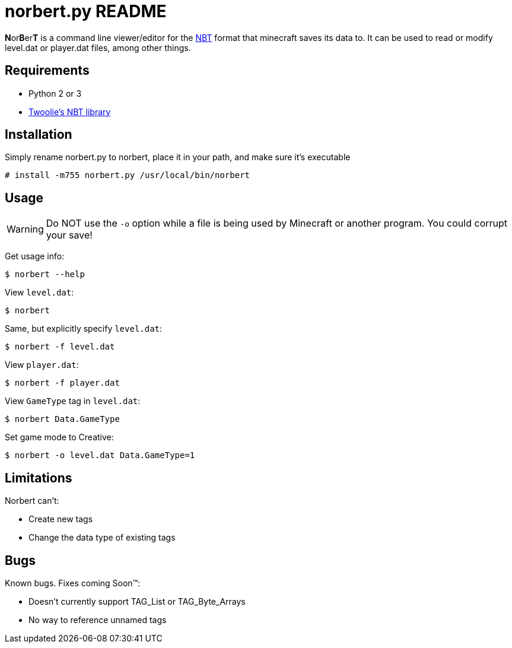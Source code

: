 norbert.py README
=================

**N**or**B**er**T** is a command line viewer/editor for the 
http://web.archive.org/web/20110723210920/http://www.minecraft.net/docs/NBT.txt[NBT]
format that minecraft saves its data to. It can be used to read or modify
level.dat or player.dat files, among other things.

Requirements
------------

* Python 2 or 3
* https://github.com/twoolie/NBT[Twoolie's NBT library]

Installation
------------

Simply rename norbert.py to norbert, place it in your path,
and make sure it's executable

	# install -m755 norbert.py /usr/local/bin/norbert

Usage
-----

WARNING: Do NOT use the `-o` option while a file is being used by Minecraft
or another program. You could corrupt your save!

Get usage info:

	$ norbert --help

View +level.dat+:

	$ norbert

Same, but explicitly specify +level.dat+:

	$ norbert -f level.dat

View +player.dat+:

	$ norbert -f player.dat

View +GameType+ tag in +level.dat+:

	$ norbert Data.GameType

Set game mode to Creative:

	$ norbert -o level.dat Data.GameType=1

Limitations
-----------

Norbert can't:

* Create new tags
* Change the data type of existing tags

Bugs
----

Known bugs. Fixes coming Soon(TM):

* Doesn't currently support TAG_List or TAG_Byte_Arrays
* No way to reference unnamed tags

/////
vim: set syntax=asciidoc ts=4 sw=4 noet:
/////
